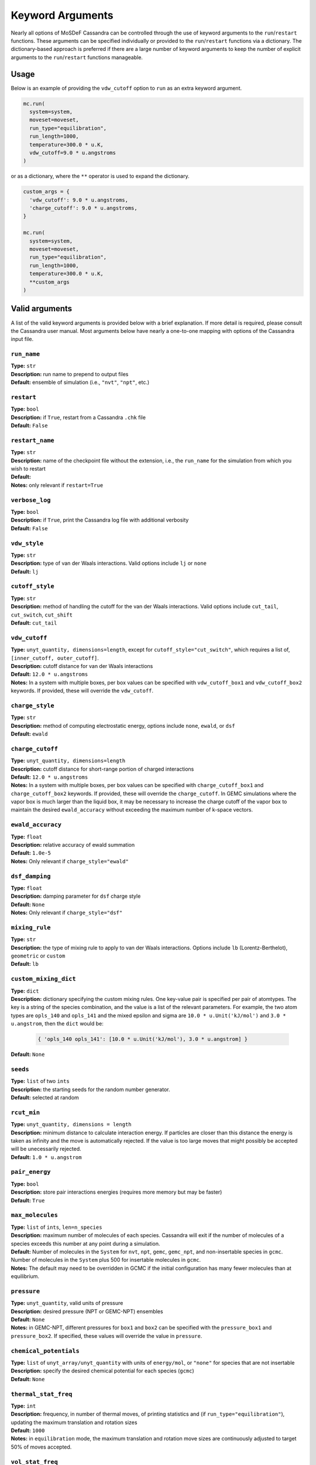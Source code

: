 Keyword Arguments
=================

Nearly all options of MoSDeF Cassandra can be controlled through
the use of keyword arguments to the ``run``/``restart`` functions.
These arguments can be specified individually or provided to the
``run``/``restart`` functions via a dictionary. The
dictionary-based approach is preferred if there are a large
number of keyword arguments to keep the number of explicit
arguments to the ``run``/``restart`` functions manageable.

Usage
+++++

Below is an example of providing the ``vdw_cutoff`` option
to ``run`` as an extra keyword argument.

.. code:: python

  mc.run(
    system=system,
    moveset=moveset,
    run_type="equilibration",
    run_length=1000,
    temperature=300.0 * u.K,
    vdw_cutoff=9.0 * u.angstroms
  )

or as a dictionary, where the ``**`` operator is used to
expand the dictionary.

.. code:: python

  custom_args = {
    'vdw_cutoff': 9.0 * u.angstroms,
    'charge_cutoff': 9.0 * u.angstroms,
  }

  mc.run(
    system=system,
    moveset=moveset,
    run_type="equilibration",
    run_length=1000,
    temperature=300.0 * u.K,
    **custom_args
  )

Valid arguments
+++++++++++++++

A list of the valid keyword arguments is provided below
with a brief explanation. If more detail is required, please
consult the Cassandra user manual. Most arguments below have
nearly a one-to-one mapping with options of the Cassandra
input file.

``run_name``
~~~~~~~~~~~~
| **Type:** ``str``
| **Description:** run name to prepend to output files
| **Default:** ensemble of simulation (i.e., ``"nvt"``, ``"npt"``, etc.)


``restart``
~~~~~~~~~~~
| **Type:** ``bool``
| **Description:** if ``True``, restart from a Cassandra ``.chk`` file
| **Default:** ``False``


``restart_name``
~~~~~~~~~~~~~~~~
| **Type:** ``str``
| **Description:** name of the checkpoint file without the extension, i.e.,
  the ``run_name`` for the simulation from which you wish to restart
| **Default:**
| **Notes:** only relevant if ``restart=True``


``verbose_log``
~~~~~~~~~~~~~~~
| **Type:** ``bool``
| **Description:** if ``True``, print the Cassandra log file with additional verbosity
| **Default:** ``False``


``vdw_style``
~~~~~~~~~~~~~
| **Type:** ``str``
| **Description:** type of van der Waals interactions. Valid options include ``lj`` or ``none``
| **Default:** ``lj``


``cutoff_style``
~~~~~~~~~~~~~~~~
| **Type:** ``str``
| **Description:** method of handling the cutoff for the van der Waals interactions. Valid
   options include ``cut_tail``, ``cut_switch``, ``cut_shift``
| **Default:** ``cut_tail``

``vdw_cutoff``
~~~~~~~~~~~~~~
| **Type:** ``unyt_quantity, dimensions=length``, except for ``cutoff_style="cut_switch"``, which
  requires a list of, ``[inner_cutoff, outer_cutoff]``.
| **Description:** cutoff distance for van der Waals interactions
| **Default:** ``12.0 * u.angstroms``
| **Notes:** In a system with multiple boxes, per
  box values can be specified with ``vdw_cutoff_box1`` and ``vdw_cutoff_box2``
  keywords. If provided, these will override the ``vdw_cutoff``.

``charge_style``
~~~~~~~~~~~~~~~~
| **Type:** ``str``
| **Description:** method of computing electrostatic energy, options include ``none``,
    ``ewald``, or ``dsf``
| **Default:** ``ewald``


``charge_cutoff``
~~~~~~~~~~~~~~~~~
| **Type:** ``unyt_quantity, dimensions=length``
| **Description:** cutoff distance for short-range portion of charged interactions
| **Default:** ``12.0 * u.angstroms``
| **Notes:** In a system with multiple boxes, per
  box values can be specified with ``charge_cutoff_box1`` and ``charge_cutoff_box2``
  keywords. If provided, these will override the ``charge_cutoff``. In GEMC simulations
  where the vapor box is much larger than the liquid box, it may be necessary to increase
  the charge cutoff of the vapor box to maintain the desired ``ewald_accuracy`` without
  exceeding the maximum number of k-space vectors.

``ewald_accuracy``
~~~~~~~~~~~~~~~~~~
| **Type:** ``float``
| **Description:** relative accuracy of ewald summation
| **Default:** ``1.0e-5``
| **Notes:** Only relevant if ``charge_style="ewald"``

``dsf_damping``
~~~~~~~~~~~~~~~
| **Type:** ``float``
| **Description:** damping parameter for ``dsf`` charge style
| **Default:** ``None``
| **Notes:** Only relevant if ``charge_style="dsf"``


``mixing_rule``
~~~~~~~~~~~~~~~
| **Type:** ``str``
| **Description:** the type of mixing rule to apply to van der Waals interactions. Options include
  ``lb`` (Lorentz-Berthelot), ``geometric`` or ``custom``
| **Default:** ``lb``

``custom_mixing_dict``
~~~~~~~~~~~~~~~~~~~~~~
| **Type:** ``dict``
| **Description:** dictionary specifying the custom mixing rules. One key-value pair
 is specified per pair of atomtypes. The key is a string of the species combination,
 and the value is a list of the relevant parameters. For example, the two atom types
 are ``opls_140`` and ``opls_141`` and the mixed epsilon and sigma are ``10.0 * u.Unit('kJ/mol')``
 and ``3.0 * u.angstrom``, then the ``dict`` would be:

 .. code-block:: python
   
    { 'opls_140 opls_141': [10.0 * u.Unit('kJ/mol'), 3.0 * u.angstrom] }

| **Default:** ``None``

``seeds``
~~~~~~~~~
| **Type:** ``list`` of two ``ints``
| **Description:** the starting seeds for the random number generator.
| **Default:** selected at random

``rcut_min``
~~~~~~~~~~~~
| **Type:** ``unyt_quantity, dimensions = length``
| **Description:** minimum distance to calculate interaction energy. If particles are
  closer than this distance the energy is taken as infinity and the move is automatically
  rejected. If the value is too large moves that might possibly be accepted will be
  unecessarily rejected.
| **Default:** ``1.0 * u.angstrom``

``pair_energy``
~~~~~~~~~~~~~~~
| **Type:** ``bool``
| **Description:** store pair interactions energies (requires more memory but may be faster)
| **Default:** ``True``

``max_molecules``
~~~~~~~~~~~~~~~~~
| **Type:** ``list`` of ``ints``, ``len=n_species``
| **Description:** maximum number of molecules of each species. Cassandra will
  exit if the number of molecules of a species exceeds this number at any point
  during a simulation. 
| **Default:** Number of molecules in the ``System`` for ``nvt``, ``npt``,
  ``gemc``, ``gemc_npt``, and non-insertable species in ``gcmc``. Number of
  molecules in the ``System`` plus 500 for insertable molecules in ``gcmc``.
| **Notes:** The default may need to be overridden in GCMC if the
  initial configuration has many fewer molecules than at equilibrium.


``pressure``
~~~~~~~~~~~~
| **Type:** ``unyt_quantity``, valid units of pressure 
| **Description:** desired pressure (NPT or GEMC-NPT) ensembles
| **Default:** ``None``
| **Notes:** in GEMC-NPT, different pressures for ``box1`` and ``box2`` can be specified
  with the ``pressure_box1`` and ``pressure_box2``. If specified, these values will override
  the value in ``pressure``.


``chemical_potentials``
~~~~~~~~~~~~~~~~~~~~~~~
| **Type:** ``list`` of ``unyt_array/unyt_quantity`` with units of ``energy/mol``, or ``"none"``
  for species that are not insertable
| **Description:** specify the desired chemical potential for each species (``gcmc``)
| **Default:** ``None``

``thermal_stat_freq``
~~~~~~~~~~~~~~~~~~~~~
| **Type:** ``int``
| **Description:** frequency, in number of thermal moves, of printing statistics and (if ``run_type="equilibration"``),
    updating the maximum translation and rotation sizes
| **Default:** ``1000``
| **Notes:** in ``equilibration`` mode, the maximum translation and rotation move sizes
  are continuously adjusted to target 50% of moves accepted.


``vol_stat_freq``
~~~~~~~~~~~~~~~~~
| **Type:** ``int``
| **Description:** frequency, in number of volume moves, of printing statistics and (if ``run_type="equilibration"``),
    updating the maximum volume move size
| **Default:** ``100``
| **Notes:** in ``equilibration`` mode, the maximum volume move size
  is continuously adjusted to target 50% of moves accepted.


``units``
~~~~~~~~~
| **Type:** ``str``
| **Description:** units for measuring simulation length, valid options include ``minutes``, ``steps``, or ``sweeps``
| **Default:** ``steps``

``steps_per_sweep``
~~~~~~~~~~~~~~~~~~~
| **Type:** ``int``
| **Description:** the number of MC steps in one MC sweep
| **Default:** ``None``
| **Notes:** required if ``units="steps"``. A standard choice is one sweep is one attempted move per molecule in the system.

``prop_freq``
~~~~~~~~~~~~~
| **Type:** ``int``
| **Description:** frequency of writing thermo properties to the ``.prp`` file
| **Default:** 500
| **Notes:** units determined by the ``units`` argument

``coord_freq``
~~~~~~~~~~~~~~
| **Type:** ``int``
| **Description:** frequency of writing system coordinates to the ``.xyz`` file
| **Default:** 5000
| **Notes:** units determined by the ``units`` argument

``block_avg_freq``
~~~~~~~~~~~~~~~~~~
| **Type:** ``int``
| **Description:** block average size 
| **Default:** ``None``
| **Notes:** units determined by the ``units`` argument

``properties``
~~~~~~~~~~~~~~
| **Type:** ``list`` of ``str``
| **Description:** list of properties to write to the ``.prp`` file. Valid options include: ``energy_total``, ``energy_intra``, ``energy_bond``, ``energy_angle``, ``energy_diheral``, ``energy_improper``, ``energy_intravdw``, ``energy_intraq``, ``energy_inter``, ``energy_intervdw``, ``energy_lrc``, ``energy_interq``, ``energy_recip``, ``energy_self``, ``enthalpy``, ``pressure``, ``pressure_xx``, ``pressure_yy``, ``pressure_zz``, ``volume``, ``nmols``, ``density``, ``mass_density``.
| **Default:** ``["energy_total", "energy_intra", "energy_inter", "enthalpy", "pressure", "volume", "nmols", "mass_density"]``

``widom_insertions``
~~~~~~~~~~~~~~~~~~~~
| **Type:** ``list`` of ``dicts``
| **Description:** One ``dict`` per box.  The dictionary keys are the species numbers of the Widom test particle species, and each dictionary entry is a list of two ``ints``: ``[n_ins, widom_freq, n_subgroups]``, where ``n_ins`` is the number of Widom insertions to be performed after every ``widom_freq`` MC steps (or MC ``sweeps`` if ``units="sweeps"``) and ``n_subgroups`` is the number of Widom insertion subgroups per Widom insertion frame.
| **Default:** ``None``
| **Notes:** units of ``widom_freq`` cannot be time units, so they default to ``steps`` if ``units="minutes"``.


``cell_list``
~~~~~~~~~~~~~~~~~~~~
| **Type:** ``bool`` or ``str``
| **Description:** ``True`` if cell list overlap detection is to be used for Widom insertions.
| **Default:** ``False``

``adaptive_rmin``
~~~~~~~~~~~~~~~~~~~~
| **Type:** ``bool``, ``int``, or ``float``
| **Description:** Maximum desired intermolecular nonbonded atom pair energy, normalized by kBT.  Setting as ``True`` sets no value in the input file, leaving it as the Cassandra's default value (708.0).
| **Default:** ``False``

